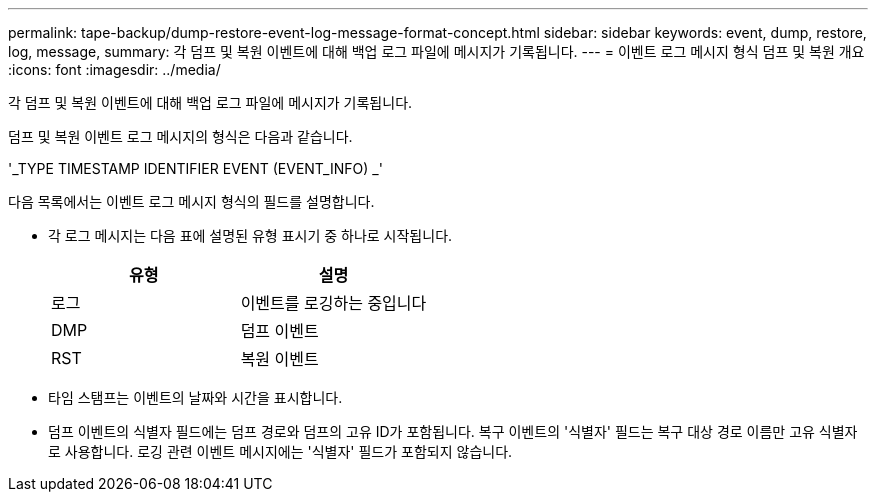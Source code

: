 ---
permalink: tape-backup/dump-restore-event-log-message-format-concept.html 
sidebar: sidebar 
keywords: event, dump, restore, log, message, 
summary: 각 덤프 및 복원 이벤트에 대해 백업 로그 파일에 메시지가 기록됩니다. 
---
= 이벤트 로그 메시지 형식 덤프 및 복원 개요
:icons: font
:imagesdir: ../media/


[role="lead"]
각 덤프 및 복원 이벤트에 대해 백업 로그 파일에 메시지가 기록됩니다.

덤프 및 복원 이벤트 로그 메시지의 형식은 다음과 같습니다.

'_TYPE TIMESTAMP IDENTIFIER EVENT (EVENT_INFO) _'

다음 목록에서는 이벤트 로그 메시지 형식의 필드를 설명합니다.

* 각 로그 메시지는 다음 표에 설명된 유형 표시기 중 하나로 시작됩니다.
+
|===
| 유형 | 설명 


 a| 
로그
 a| 
이벤트를 로깅하는 중입니다



 a| 
DMP
 a| 
덤프 이벤트



 a| 
RST
 a| 
복원 이벤트

|===
* 타임 스탬프는 이벤트의 날짜와 시간을 표시합니다.
* 덤프 이벤트의 식별자 필드에는 덤프 경로와 덤프의 고유 ID가 포함됩니다. 복구 이벤트의 '식별자' 필드는 복구 대상 경로 이름만 고유 식별자로 사용합니다. 로깅 관련 이벤트 메시지에는 '식별자' 필드가 포함되지 않습니다.

